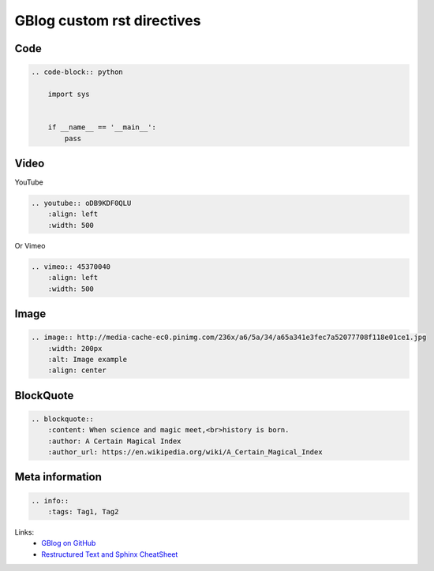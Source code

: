 GBlog custom rst directives
===========================

Code
----

.. code-block:: rst

    .. code-block:: python

        import sys


        if __name__ == '__main__':
            pass

Video
-----

YouTube

.. code-block:: rst

    .. youtube:: oDB9KDF0QLU
        :align: left
        :width: 500

Or Vimeo

.. code-block:: rst

    .. vimeo:: 45370040
        :align: left
        :width: 500


.. vimeo:: 45370040
    :align: left
    :width: 500

Image
-----

.. code-block:: rst

    .. image:: http://media-cache-ec0.pinimg.com/236x/a6/5a/34/a65a341e3fec7a52077708f118e01ce1.jpg
        :width: 200px
        :alt: Image example
        :align: center


.. image:: http://media-cache-ec0.pinimg.com/236x/a6/5a/34/a65a341e3fec7a52077708f118e01ce1.jpg
    :width: 200px
    :alt: Image example
    :align: center

BlockQuote
----------

.. code-block:: rst

    .. blockquote::
        :content: When science and magic meet,<br>history is born.
        :author: A Certain Magical Index
        :author_url: https://en.wikipedia.org/wiki/A_Certain_Magical_Index

Meta information
----------------

.. code-block:: rst

    .. info::
        :tags: Tag1, Tag2

Links:
    - `GBlog on GitHub <https://github.com/nanvel/gblog>`__
    - `Restructured Text and Sphinx CheatSheet <http://thomas-cokelaer.info/tutorials/sphinx/rest_syntax.html>`__

.. info::
    :tags: RST
    :place: Kyiv, Ukraine

